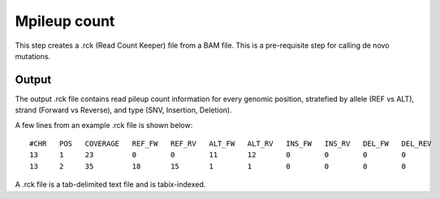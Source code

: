 =============
Mpileup count
=============

This step creates a .rck (Read Count Keeper) file from a BAM file. This is a pre-requisite step for calling de novo mutations.


Output
++++++

The output .rck file contains read pileup count information for every genomic position, stratefied by allele (REF vs ALT), strand (Forward vs Reverse), and type (SNV, Insertion, Deletion).


A few lines from an example .rck file is shown below:

::

  #CHR   POS   COVERAGE   REF_FW   REF_RV   ALT_FW   ALT_RV   INS_FW   INS_RV   DEL_FW   DEL_REV
  13     1     23         0        0        11       12       0        0        0        0
  13     2     35         18       15       1        1        0        0        0        0

A .rck file is a tab-delimited text file and is tabix-indexed.

